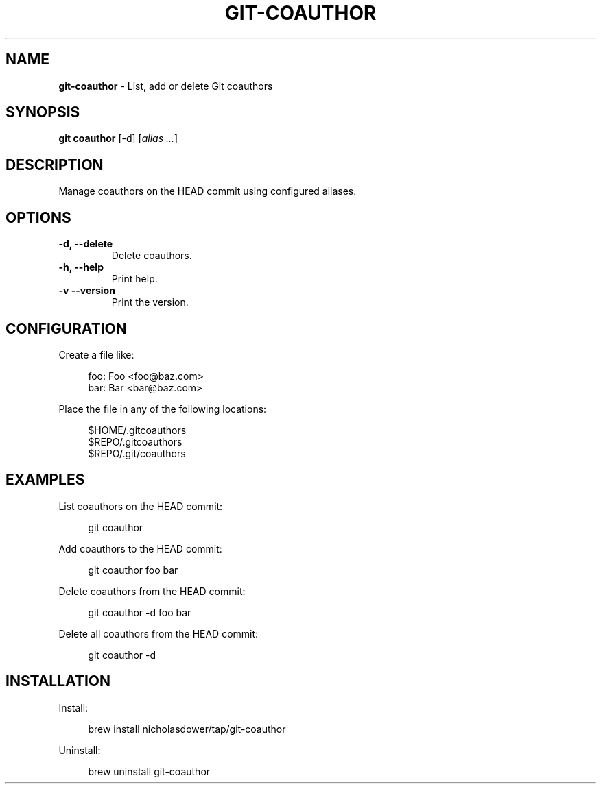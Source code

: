 .TH GIT\-COAUTHOR 1 2024-02-11 1.2.0 Git\ Manual
.SH NAME
\fBgit\-coauthor\fR \- List, add or delete Git coauthors
.SH SYNOPSIS
\fBgit coauthor\fR [-d] [\fIalias \.\.\.\fR]
.SH DESCRIPTION
Manage coauthors on the HEAD commit using configured aliases.
.SH OPTIONS
.TP
\fB\-d, \-\-delete\fR
Delete coauthors\.
.TP
\fB\-h, \-\-help\fR
Print help\.
.TP
\fB\-v\, \-\-version\fR
Print the version\.
.SH CONFIGURATION
Create a file like:
.PP
.RS 4
.nf
foo: Foo <foo@baz.com>
bar: Bar <bar@baz.com>
.fi
.RE
.PP
Place the file in any of the following locations:
.PP
.RS 4
.nf
$HOME/.gitcoauthors
$REPO/.gitcoauthors
$REPO/.git/coauthors
.fi
.RE
.SH EXAMPLES
List coauthors on the HEAD commit:
.PP
.RS 4
git coauthor
.RE
.PP
Add coauthors to the HEAD commit:
.PP
.RS 4
git coauthor foo bar
.RE
.PP
Delete coauthors from the HEAD commit:
.PP
.RS 4
git coauthor -d foo bar
.RE
.PP
Delete all coauthors from the HEAD commit:
.PP
.RS 4
git coauthor -d
.RE
.SH INSTALLATION
Install:
.PP
.RS 4
brew install nicholasdower/tap/git-coauthor
.RE
.PP
Uninstall:
.PP
.RS 4
brew uninstall git-coauthor
.RE
